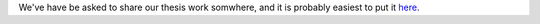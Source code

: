 .. title: Master's thesis
.. slug: masters-thesis
.. date: 2023-07-24 15:02:37 UTC+02:00
.. tags: 
.. category: 
.. link: 
.. description: 
.. type: text
.. has_math: true

We've have be asked to share our thesis work somwhere, and it is probably easiest to put it here_.

.. _here: https://zeta.nicbot.xyz/thesis.pdf
